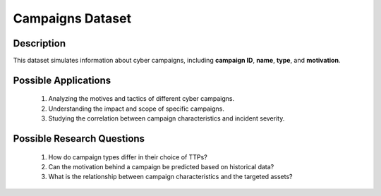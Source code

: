 ===================
Campaigns Dataset
===================

Description
^^^^^^^^^^^^^
This dataset simulates information about cyber campaigns, including **campaign ID**, **name**, **type**, and **motivation**.

Possible Applications
^^^^^^^^^^^^^^^^^^^^^^^

    1.	Analyzing the motives and tactics of different cyber campaigns.

    2.	Understanding the impact and scope of specific campaigns.

    3.	Studying the correlation between campaign characteristics and incident severity.

Possible Research Questions
^^^^^^^^^^^^^^^^^^^^^^^^^^^^^^

    1.	How do campaign types differ in their choice of TTPs?

    2.	Can the motivation behind a campaign be predicted based on historical data?
    
    3.	What is the relationship between campaign characteristics and the targeted assets?
